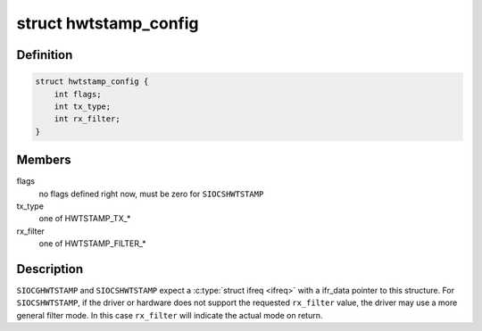 .. -*- coding: utf-8; mode: rst -*-
.. src-file: include/uapi/linux/net_tstamp.h

.. _`hwtstamp_config`:

struct hwtstamp_config
======================

.. c:type:: struct hwtstamp_config

    \ ``SIOCGHWTSTAMP``\  and \ ``SIOCSHWTSTAMP``\  parameter

.. _`hwtstamp_config.definition`:

Definition
----------

.. code-block:: c

    struct hwtstamp_config {
        int flags;
        int tx_type;
        int rx_filter;
    }

.. _`hwtstamp_config.members`:

Members
-------

flags
    no flags defined right now, must be zero for \ ``SIOCSHWTSTAMP``\ 

tx_type
    one of HWTSTAMP_TX\_\*

rx_filter
    one of HWTSTAMP_FILTER\_\*

.. _`hwtstamp_config.description`:

Description
-----------

\ ``SIOCGHWTSTAMP``\  and \ ``SIOCSHWTSTAMP``\  expect a \ :c:type:`struct ifreq <ifreq>`\  with a
ifr_data pointer to this structure.  For \ ``SIOCSHWTSTAMP``\ , if the
driver or hardware does not support the requested \ ``rx_filter``\  value,
the driver may use a more general filter mode.  In this case
\ ``rx_filter``\  will indicate the actual mode on return.

.. This file was automatic generated / don't edit.

